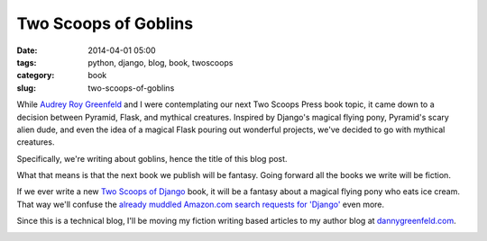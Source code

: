 ================================
Two Scoops of Goblins
================================

:date: 2014-04-01 05:00
:tags: python, django, blog, book, twoscoops
:category: book
:slug: two-scoops-of-goblins

While `Audrey Roy Greenfeld`_ and I were contemplating our next Two Scoops Press book topic, it came down to a decision between Pyramid, Flask, and mythical creatures. Inspired by Django's magical flying pony, Pyramid's scary alien dude, and even the idea of a magical Flask pouring out wonderful projects, we've decided to go with mythical creatures.

.. _`Audrey Roy Greenfeld`: http://audreyr.com/

Specifically, we're writing about goblins, hence the title of this blog post. 

What that means is that the next book we publish will be fantasy. Going forward all the books we write will be fiction.

If we ever write a new `Two Scoops of Django`_ book, it will be a fantasy about a magical flying pony who eats ice cream. That way we'll confuse the `already muddled Amazon.com search requests for 'Django'`_ even more.

.. _`Two Scoops of Django`: http://twoscoopspress.com/products/two-scoops-of-django-1-6

.. _`already muddled Amazon.com search requests for 'Django'`: http://www.amazon.com/s/ref=nb_sb_noss_2?url=search-alias%3Daps&field-keywords=django&tag=mlinar-20

Since this is a technical blog, I'll be moving my fiction writing based articles to my author blog at `dannygreenfeld.com`_.

.. image:: https://s3.amazonaws.com/pydanny/two-scoops-of-goblins.png
   :name: Two Scoops of Goblins Cover
   :align: center
   :target: http://dannygreenfeld.com

.. _`dannygreenfeld.com`: http://dannygreenfeld.com